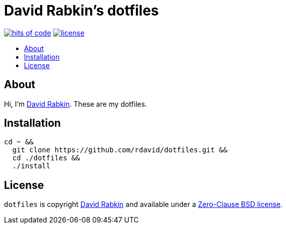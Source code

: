 // Settings:
:toc: macro
:!toc-title:
// URLs:
:url-cv: http://cv.rabkin.co.il
:url-license: https://github.com/rdavid/dotfiles/blob/master/LICENSE

= David Rabkin's dotfiles

image:https://hitsofcode.com/github/rdavid/dotfiles?branch=master&label=hits%20of%20code[hits of code,link=https://hitsofcode.com/view/github/rdavid/dotfiles?branch=master]
image:https://img.shields.io/github/license/rdavid/dotfiles?color=blue&labelColor=gray&logo=freebsd&logoColor=lightgray&style=flat[license,link=https://github.com/rdavid/dotfiles/blob/master/LICENSE]

toc::[]

== About

Hi, I'm http://cv.rabkin.co.il[David Rabkin].
These are my dotfiles.

== Installation

[,sh]
----
cd ~ &&
  git clone https://github.com/rdavid/dotfiles.git &&
  cd ./dotfiles &&
  ./install
----

== License

`dotfiles` is copyright {url-cv}[David Rabkin] and available under a
{url-license}[Zero-Clause BSD license].
